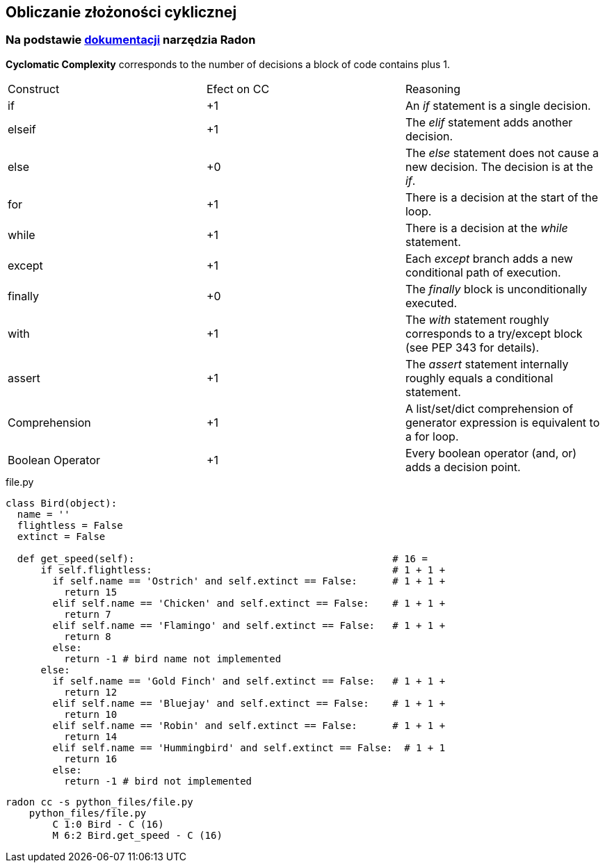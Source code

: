 == Obliczanie złożoności cyklicznej
=== Na podstawie https://radon.readthedocs.io/en/latest/intro.html#cyclomatic-complexity[dokumentacji] narzędzia Radon
[options="header"]

*Cyclomatic Complexity* corresponds to the number of decisions a block of code contains plus 1.
|=======================
|Construct        |Efect on CC     |Reasoning
|if               |+1              |An _if_ statement is a single decision.
|elseif           |+1              |The _elif_ statement adds another decision.
|else             |+0              |The _else_ statement does not cause a new decision. The decision is at the _if_.
|for              |+1              |There is a decision at the start of the loop.
|while            |+1              |There is a decision at the _while_ statement.
|except           |+1              |Each _except_ branch adds a new conditional path of execution.
|finally          |+0              |The _finally_ block is unconditionally executed.
|with             |+1              |The _with_ statement roughly corresponds to a try/except block (see PEP 343 for details).
|assert           |+1              |The _assert_ statement internally roughly equals a conditional statement.
|Comprehension    |+1              |A list/set/dict comprehension of generator expression is equivalent to a for loop.
|Boolean Operator |+1              |Every boolean operator (and, or) adds a decision point.
|=======================

.file.py
```python
class Bird(object):
  name = ''
  flightless = False
  extinct = False

  def get_speed(self):                                            # 16 = 
      if self.flightless:                                         # 1 + 1 +
        if self.name == 'Ostrich' and self.extinct == False:      # 1 + 1 +
          return 15
        elif self.name == 'Chicken' and self.extinct == False:    # 1 + 1 +
          return 7
        elif self.name == 'Flamingo' and self.extinct == False:   # 1 + 1 +
          return 8
        else:
          return -1 # bird name not implemented
      else:
        if self.name == 'Gold Finch' and self.extinct == False:   # 1 + 1 +
          return 12
        elif self.name == 'Bluejay' and self.extinct == False:    # 1 + 1 + 
          return 10
        elif self.name == 'Robin' and self.extinct == False:      # 1 + 1 +
          return 14
        elif self.name == 'Hummingbird' and self.extinct == False:  # 1 + 1
          return 16
        else:
          return -1 # bird not implemented
```

```sh
radon cc -s python_files/file.py
    python_files/file.py
        C 1:0 Bird - C (16)
        M 6:2 Bird.get_speed - C (16)
```